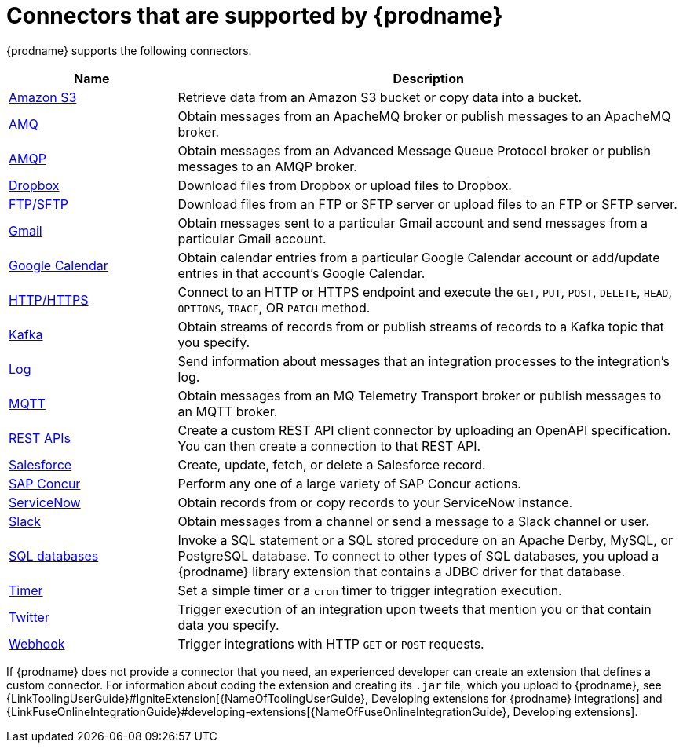 [id='supported-connectors']
= Connectors that are supported by {prodname}

{prodname} supports the following connectors. 

[options="header"]
[cols="1,3"]
|===
|Name 
|Description

|<<connecting-to-s3,Amazon S3>>
|Retrieve data from an Amazon S3 bucket or copy data into a bucket. 

|<<connecting-to-amq,AMQ>>
|Obtain messages from an ApacheMQ broker or publish messages to an ApacheMQ
broker. 

|<<connecting-to-amqp,AMQP>>
|Obtain messages from an Advanced Message Queue Protocol broker or
publish messages to an AMQP broker. 

|<<connecting-to-dropbox,Dropbox>>
|Download files from Dropbox or upload files to Dropbox. 

|<<connecting-to-ftp,FTP/SFTP>>
|Download files from an FTP or SFTP server or upload files to an
FTP or SFTP server.

|<<connecting-to-gmail_{context},Gmail>>
|Obtain messages sent to a particular Gmail account and send messages
from a particular Gmail account. 

|<<connecting-to-google-calendar_{context},Google Calendar>>
|Obtain calendar entries from a particular Google Calendar account or add/update
entries in that account's Google Calendar.  

|<<connecting-to-http,HTTP/HTTPS>>
|Connect to an HTTP or HTTPS endpoint and execute the
`GET`, `PUT`, `POST`, `DELETE`, `HEAD`, `OPTIONS`, `TRACE`, OR `PATCH` method.

|<<connecting-to-kafka,Kafka>>
|Obtain streams of records from
or publish streams of records to a Kafka topic that you specify.

|<<connecting-to-log,Log>>
|Send information about messages that an integration processes to the integration's log. 

|<<connecting-to-mqtt,MQTT>>
|Obtain messages from an MQ Telemetry Transport broker or publish messages
to an MQTT broker. 

|<<connecting-to-rest-apis,REST APIs>>
|Create a custom REST API client connector by uploading an OpenAPI
specification. You can then create a connection to that REST API. 

|<<connecting-to-sf,Salesforce>>
|Create, update, fetch, or delete a Salesforce record. 

|<<connecting-to-concur,SAP Concur>>
|Perform any one of a large variety of SAP Concur actions. 

|<<connecting-to-servicenow,ServiceNow>>
|Obtain records from or copy records to your ServiceNow instance. 

|<<connecting-to-slack,Slack>>
|Obtain messages from a channel or send a message to a 
Slack channel or user. 

|<<connecting-to-databases,SQL databases>>
|Invoke a SQL statement or a SQL stored procedure on an Apache Derby, 
MySQL, or PostgreSQL database. To connect to other types of SQL databases,
you upload a {prodname} library extension that contains a 
JDBC driver for that database. 

|<<triggering-integrations-with-timers,Timer>>
| Set a simple timer or a `cron` timer to trigger integration execution.

|<<connecting-to-twitter,Twitter>>
|Trigger execution of an integration upon tweets that mention you or that 
contain data you specify. 

|<<triggering-integrations-with-http-requests,Webhook>>
|Trigger integrations with HTTP `GET` or `POST` requests.

|===

If {prodname} does not provide a connector that you need, an 
experienced developer can create an extension that defines a custom
connector. For information about coding the 
extension and creating its `.jar` file, which you upload to 
{prodname}, see 
{LinkToolingUserGuide}#IgniteExtension[{NameOfToolingUserGuide}, Developing extensions for
{prodname} integrations] and 
{LinkFuseOnlineIntegrationGuide}#developing-extensions[{NameOfFuseOnlineIntegrationGuide}, Developing extensions].
